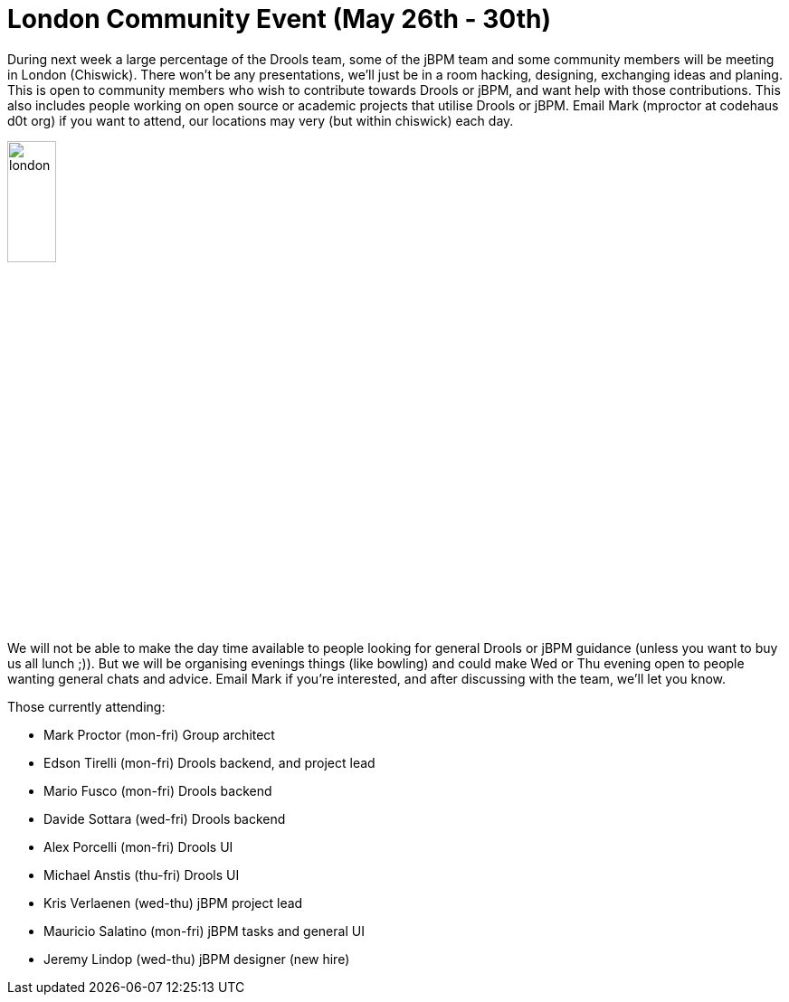 = London Community Event (May 26th - 30th)
:page-interpolate: true
:awestruct-author: kverlaenen
:awestruct-layout: blogPostBase
:awestruct-tags: [Event]

During next week a large percentage of the Drools team, some of the jBPM team and some community members will be meeting in London (Chiswick). There won’t be any presentations, we’ll just be in a room hacking, designing, exchanging ideas and planing. This is open to community members who wish to contribute towards Drools or jBPM, and want help with those contributions. This also includes people working on open source or academic projects that utilise Drools or jBPM. Email Mark (mproctor at codehaus d0t org) if you want to attend, our locations may very (but within chiswick) each day.

image::london.jpg[ ,25% , , align="center"]

We will not be able to make the day time available to people looking for general Drools or jBPM guidance (unless you want to buy us all lunch ;)). But we will be organising evenings things (like bowling) and could make Wed or Thu evening open to people wanting general chats and advice. Email Mark if you’re interested, and after discussing with the team, we’ll let you know.

Those currently attending:

- Mark Proctor (mon-fri) Group architect
- Edson Tirelli (mon-fri) Drools backend, and project lead
- Mario Fusco (mon-fri) Drools backend
- Davide Sottara (wed-fri) Drools backend
- Alex Porcelli (mon-fri) Drools UI
- Michael Anstis (thu-fri) Drools UI
- Kris Verlaenen (wed-thu) jBPM project lead
- Mauricio Salatino (mon-fri) jBPM tasks and general UI
- Jeremy Lindop (wed-thu) jBPM designer (new hire)
